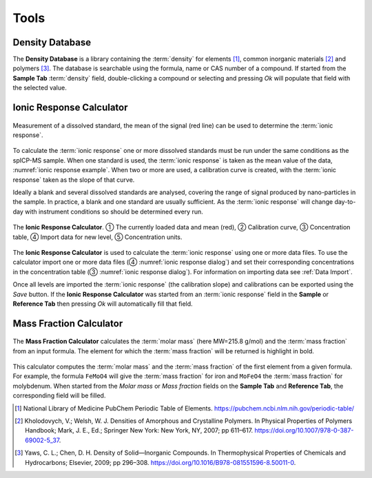 Tools
=====

Density Database
----------------

The **Density Database** is a library containing the :term:`density` for elements [1]_, common inorganic materials [2]_ and polymers [3]_.
The database is searchable using the formula, name or CAS number of a compound.
If started from the **Sample Tab** :term:`density` field, double-clicking a compound or selecting and pressing *Ok* will populate that field with the selected value.

Ionic Response Calculator
-------------------------

.. _ionic response example:
.. figure:: images/tools_ionic_response_example.png
    :align: center

    Measurement of a dissolved standard, the mean of the signal (red line) can be used to determine the :term:`ionic response`.

To calculate the :term:`ionic response` one or more dissolved standards must be run under the same conditions as the spICP-MS sample.
When one standard is used, the :term:`ionic response` is taken as the mean value of the data, :numref:`ionic response example`.
When two or more are used, a calibration curve is created, with the :term:`ionic response` taken as the slope of that curve.

Ideally a blank and several dissolved standards are analysed, covering the range of signal produced by nano-particles in the sample.
In practice, a blank and one standard are usually sufficient.
As the :term:`ionic response` will change day-to-day with instrument conditions so should be determined every run.

.. _ionic response dialog:
.. figure:: images/tools_ionic_response_dialog.png
   :align: center

   The **Ionic Response Calculator**. |c1| The currently loaded data and mean (red), |c2| Calibration curve, |c3| Concentration table, |c4| Import data for new level, |c5| Concentration units.

The **Ionic Response Calculator** is used to calculate the :term:`ionic response` using one or more data files.
To use the calculator import one or more data files (|c4| :numref:`ionic response dialog`) and set their corresponding concentrations in the concentration table (|c3| :numref:`ionic response dialog`).
For information on importing data see :ref:`Data Import`.

Once all levels are imported the :term:`ionic response` (the calibration slope) and calibrations can be exported using the *Save* button.
If the **Ionic Response Calculator** was started from an :term:`ionic response` field in the **Sample** or **Reference Tab** then pressing *Ok* will automatically fill that field.


Mass Fraction Calculator
------------------------

.. figure:: images/tools_mass_fraction.png
   :align: center

   The **Mass Fraction Calculator** calculates the :term:`molar mass` (here MW=215.8 g/mol) and the :term:`mass fraction` from an input formula.
   The element for which the :term:`mass fraction` will be returned is highlight in bold.

This calculator computes the :term:`molar mass` and the :term:`mass fraction` of the first element from a given formula.
For example, the formula ``FeMoO4`` will give the :term:`mass fraction` for iron and ``MoFeO4`` the :term:`mass fraction` for molybdenum.
When started from the *Molar mass* or *Mass fraction* fields on the **Sample Tab** and **Reference Tab**, the corresponding field will be filled.


.. |c1| unicode:: U+2460
.. |c2| unicode:: U+2461
.. |c3| unicode:: U+2462
.. |c4| unicode:: U+2463
.. |c5| unicode:: U+2464

.. [1] National Library of Medicine PubChem Periodic Table of Elements. https://pubchem.ncbi.nlm.nih.gov/periodic-table/
.. [2] Kholodovych, V.; Welsh, W. J. Densities of Amorphous and Crystalline Polymers. In Physical Properties of Polymers Handbook; Mark, J. E., Ed.; Springer New York: New York, NY, 2007; pp 611–617. https://doi.org/10.1007/978-0-387-69002-5_37.
.. [3] Yaws, C. L.; Chen, D. H. Density of Solid—Inorganic Compounds. In Thermophysical Properties of Chemicals and Hydrocarbons; Elsevier, 2009; pp 296–308. https://doi.org/10.1016/B978-081551596-8.50011-0.
